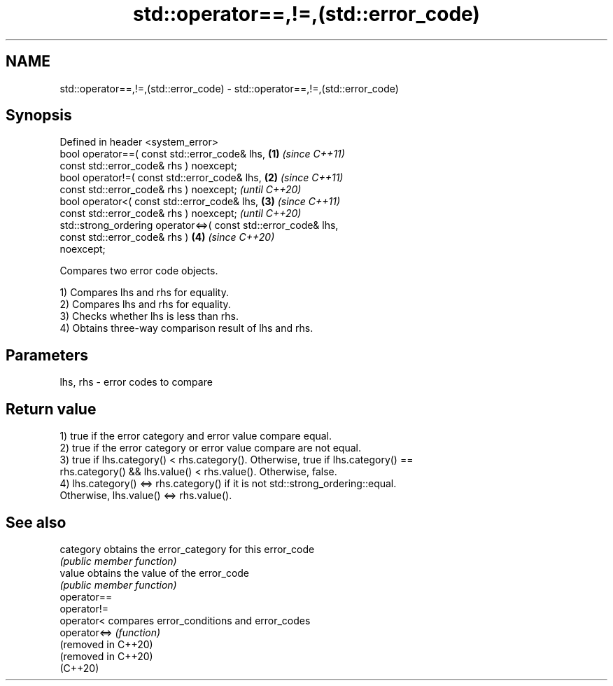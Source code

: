 .TH std::operator==,!=,(std::error_code) 3 "2021.11.17" "http://cppreference.com" "C++ Standard Libary"
.SH NAME
std::operator==,!=,(std::error_code) \- std::operator==,!=,(std::error_code)

.SH Synopsis
   Defined in header <system_error>
   bool operator==( const std::error_code& lhs,                       \fB(1)\fP \fI(since C++11)\fP
                    const std::error_code& rhs ) noexcept;
   bool operator!=( const std::error_code& lhs,                       \fB(2)\fP \fI(since C++11)\fP
                    const std::error_code& rhs ) noexcept;                \fI(until C++20)\fP
   bool operator<( const std::error_code& lhs,                        \fB(3)\fP \fI(since C++11)\fP
                   const std::error_code& rhs ) noexcept;                 \fI(until C++20)\fP
   std::strong_ordering operator<=>( const std::error_code& lhs,
                                     const std::error_code& rhs )     \fB(4)\fP \fI(since C++20)\fP
   noexcept;

   Compares two error code objects.

   1) Compares lhs and rhs for equality.
   2) Compares lhs and rhs for equality.
   3) Checks whether lhs is less than rhs.
   4) Obtains three-way comparison result of lhs and rhs.

.SH Parameters

   lhs, rhs - error codes to compare

.SH Return value

   1) true if the error category and error value compare equal.
   2) true if the error category or error value compare are not equal.
   3) true if lhs.category() < rhs.category(). Otherwise, true if lhs.category() ==
   rhs.category() && lhs.value() < rhs.value(). Otherwise, false.
   4) lhs.category() <=> rhs.category() if it is not std::strong_ordering::equal.
   Otherwise, lhs.value() <=> rhs.value().

.SH See also

   category           obtains the error_category for this error_code
                      \fI(public member function)\fP
   value              obtains the value of the error_code
                      \fI(public member function)\fP
   operator==
   operator!=
   operator<          compares error_conditions and error_codes
   operator<=>        \fI(function)\fP
   (removed in C++20)
   (removed in C++20)
   (C++20)
